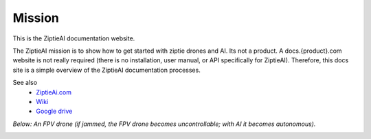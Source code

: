 Mission
=======

This is the ZiptieAI documentation website. 

The ZiptieAI mission is to show how to get started with ziptie drones and AI. Its not a product. A docs.{product}.com website is not really required (there is no installation, user manual, or API specifically for ZiptieAI). Therefore, this docs site is a simple overview of the ZiptieAI documentation processes.

See also 
  - `ZiptieAi.com <https://ziptieai.com/>`_
  - `Wiki <https://github.com/terrytaylorbonn/auxdrone/wiki/>`_
  - `Google drive <https://drive.google.com/drive/folders/1HrzLExPTAL5PIKx_j_y0GJ6_RANR8Tjm>`_


*Below: An FPV drone (if jammed, the FPV drone becomes uncontrollable; with AI it becomes autonomous).*

|image1|


.. |image1| image:: https://github.com/terrytaylorbonn/auxdrone/assets/20533814/d3d88ae9-0c8b-4dde-9189-d3a3b0ae805d
